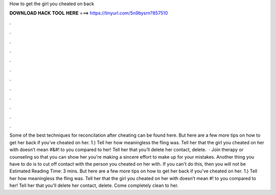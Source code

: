 How to get the girl you cheated on back

𝐃𝐎𝐖𝐍𝐋𝐎𝐀𝐃 𝐇𝐀𝐂𝐊 𝐓𝐎𝐎𝐋 𝐇𝐄𝐑𝐄 ===> https://tinyurl.com/5n9bysrn?857510

.

.

.

.

.

.

.

.

.

.

.

.

Some of the best techniques for reconcilation after cheating can be found here. But here are a few more tips on how to get her back if you’ve cheated on her. 1.) Tell her how meaningless the fling was. Tell her that the girl you cheated on her with doesn’t mean #&#! to you compared to her! Tell her that you’ll delete her contact, delete.  · Join therapy or counseling so that you can show her you're making a sincere effort to make up for your mistakes. Another thing you have to do is to cut off contact with the person you cheated on her with. If you can't do this, then you will not be Estimated Reading Time: 3 mins. But here are a few more tips on how to get her back if you’ve cheated on her. 1.) Tell her how meaningless the fling was. Tell her that the girl you cheated on her with doesn’t mean #! to you compared to her! Tell her that you’ll delete her contact, delete. Come completely clean to her.